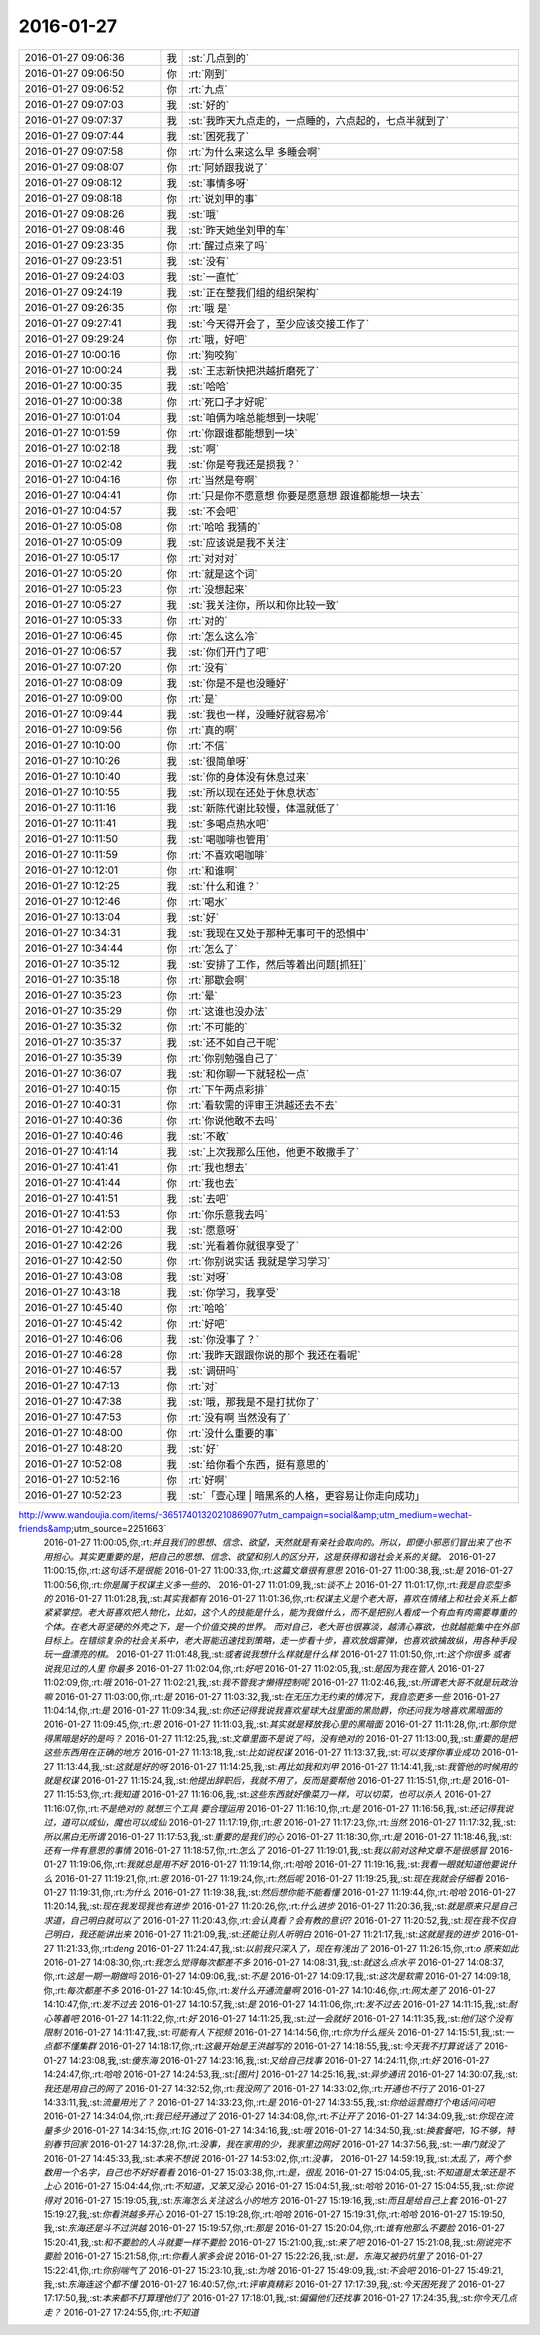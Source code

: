 2016-01-27
-------------

.. csv-table::
   :widths: 25, 1, 60

   2016-01-27 09:06:36,我,:st:`几点到的`
   2016-01-27 09:06:50,你,:rt:`刚到`
   2016-01-27 09:06:52,你,:rt:`九点`
   2016-01-27 09:07:03,我,:st:`好的`
   2016-01-27 09:07:37,我,:st:`我昨天九点走的，一点睡的，六点起的，七点半就到了`
   2016-01-27 09:07:44,我,:st:`困死我了`
   2016-01-27 09:07:58,你,:rt:`为什么来这么早 多睡会啊`
   2016-01-27 09:08:07,你,:rt:`阿娇跟我说了`
   2016-01-27 09:08:12,我,:st:`事情多呀`
   2016-01-27 09:08:18,你,:rt:`说刘甲的事`
   2016-01-27 09:08:26,我,:st:`哦`
   2016-01-27 09:08:46,我,:st:`昨天她坐刘甲的车`
   2016-01-27 09:23:35,你,:rt:`醒过点来了吗`
   2016-01-27 09:23:51,我,:st:`没有`
   2016-01-27 09:24:03,我,:st:`一直忙`
   2016-01-27 09:24:19,我,:st:`正在整我们组的组织架构`
   2016-01-27 09:26:35,你,:rt:`哦 是`
   2016-01-27 09:27:41,我,:st:`今天得开会了，至少应该交接工作了`
   2016-01-27 09:29:24,你,:rt:`哦，好吧`
   2016-01-27 10:00:16,你,:rt:`狗咬狗`
   2016-01-27 10:00:24,我,:st:`王志新快把洪越折磨死了`
   2016-01-27 10:00:35,我,:st:`哈哈`
   2016-01-27 10:00:38,你,:rt:`死口子才好呢`
   2016-01-27 10:01:04,我,:st:`咱俩为啥总能想到一块呢`
   2016-01-27 10:01:59,你,:rt:`你跟谁都能想到一块`
   2016-01-27 10:02:18,我,:st:`啊`
   2016-01-27 10:02:42,我,:st:`你是夸我还是损我？`
   2016-01-27 10:04:16,你,:rt:`当然是夸啊`
   2016-01-27 10:04:41,你,:rt:`只是你不愿意想 你要是愿意想 跟谁都能想一块去`
   2016-01-27 10:04:57,我,:st:`不会吧`
   2016-01-27 10:05:08,你,:rt:`哈哈 我猜的`
   2016-01-27 10:05:09,我,:st:`应该说是我不关注`
   2016-01-27 10:05:17,你,:rt:`对对对`
   2016-01-27 10:05:20,你,:rt:`就是这个词`
   2016-01-27 10:05:23,你,:rt:`没想起来`
   2016-01-27 10:05:27,我,:st:`我关注你，所以和你比较一致`
   2016-01-27 10:05:33,你,:rt:`对的`
   2016-01-27 10:06:45,你,:rt:`怎么这么冷`
   2016-01-27 10:06:57,我,:st:`你们开门了吧`
   2016-01-27 10:07:20,你,:rt:`没有`
   2016-01-27 10:08:09,我,:st:`你是不是也没睡好`
   2016-01-27 10:09:00,你,:rt:`是`
   2016-01-27 10:09:44,我,:st:`我也一样，没睡好就容易冷`
   2016-01-27 10:09:56,你,:rt:`真的啊`
   2016-01-27 10:10:00,你,:rt:`不信`
   2016-01-27 10:10:26,我,:st:`很简单呀`
   2016-01-27 10:10:40,我,:st:`你的身体没有休息过来`
   2016-01-27 10:10:55,我,:st:`所以现在还处于休息状态`
   2016-01-27 10:11:16,我,:st:`新陈代谢比较慢，体温就低了`
   2016-01-27 10:11:41,我,:st:`多喝点热水吧`
   2016-01-27 10:11:50,我,:st:`喝咖啡也管用`
   2016-01-27 10:11:59,你,:rt:`不喜欢喝咖啡`
   2016-01-27 10:12:01,你,:rt:`和谁啊`
   2016-01-27 10:12:25,我,:st:`什么和谁？`
   2016-01-27 10:12:46,你,:rt:`喝水`
   2016-01-27 10:13:04,我,:st:`好`
   2016-01-27 10:34:31,我,:st:`我现在又处于那种无事可干的恐惧中`
   2016-01-27 10:34:44,你,:rt:`怎么了`
   2016-01-27 10:35:12,我,:st:`安排了工作，然后等着出问题[抓狂]`
   2016-01-27 10:35:18,你,:rt:`那歇会啊`
   2016-01-27 10:35:23,你,:rt:`晕`
   2016-01-27 10:35:29,你,:rt:`这谁也没办法`
   2016-01-27 10:35:32,你,:rt:`不可能的`
   2016-01-27 10:35:37,我,:st:`还不如自己干呢`
   2016-01-27 10:35:39,你,:rt:`你别勉强自己了`
   2016-01-27 10:36:07,我,:st:`和你聊一下就轻松一点`
   2016-01-27 10:40:15,你,:rt:`下午两点彩排`
   2016-01-27 10:40:31,你,:rt:`看软需的评审王洪越还去不去`
   2016-01-27 10:40:36,你,:rt:`你说他敢不去吗`
   2016-01-27 10:40:46,我,:st:`不敢`
   2016-01-27 10:41:14,我,:st:`上次我那么压他，他更不敢撒手了`
   2016-01-27 10:41:41,你,:rt:`我也想去`
   2016-01-27 10:41:44,你,:rt:`我也去`
   2016-01-27 10:41:51,我,:st:`去吧`
   2016-01-27 10:41:53,你,:rt:`你乐意我去吗`
   2016-01-27 10:42:00,我,:st:`愿意呀`
   2016-01-27 10:42:26,我,:st:`光看着你就很享受了`
   2016-01-27 10:42:50,你,:rt:`你别说实话 我就是学习学习`
   2016-01-27 10:43:08,我,:st:`对呀`
   2016-01-27 10:43:18,我,:st:`你学习，我享受`
   2016-01-27 10:45:40,你,:rt:`哈哈`
   2016-01-27 10:45:42,你,:rt:`好吧`
   2016-01-27 10:46:06,我,:st:`你没事了？`
   2016-01-27 10:46:28,你,:rt:`我昨天跟跟你说的那个 我还在看呢`
   2016-01-27 10:46:57,我,:st:`调研吗`
   2016-01-27 10:47:13,你,:rt:`对`
   2016-01-27 10:47:38,我,:st:`哦，那我是不是打扰你了`
   2016-01-27 10:47:53,你,:rt:`没有啊 当然没有了`
   2016-01-27 10:48:00,你,:rt:`没什么重要的事`
   2016-01-27 10:48:20,我,:st:`好`
   2016-01-27 10:52:08,我,:st:`给你看个东西，挺有意思的`
   2016-01-27 10:52:16,你,:rt:`好啊`
   2016-01-27 10:52:23,我,:st:`「壹心理 | 暗黑系的人格，更容易让你走向成功」
http://www.wandoujia.com/items/-3651740132021086907?utm_campaign=social&amp;utm_medium=wechat-friends&amp;utm_source=2251663`
   2016-01-27 11:00:05,你,:rt:`并且我们的思想、信念、欲望，天然就是有亲社会取向的。所以，即便小邪恶们冒出来了也不用担心。其实更重要的是，把自己的思想、信念、欲望和别人的区分开，这是获得和谐社会关系的关键。`
   2016-01-27 11:00:15,你,:rt:`这句话不是很能`
   2016-01-27 11:00:33,你,:rt:`这篇文章很有意思`
   2016-01-27 11:00:38,我,:st:`是`
   2016-01-27 11:00:56,你,:rt:`你是属于权谋主义多一些的、`
   2016-01-27 11:01:09,我,:st:`谈不上`
   2016-01-27 11:01:17,你,:rt:`我是自恋型多的`
   2016-01-27 11:01:28,我,:st:`其实我都有`
   2016-01-27 11:01:36,你,:rt:`权谋主义是个老大哥，喜欢在情绪上和社会关系上都紧紧掌控。老大哥喜欢把人物化，比如，这个人的技能是什么，能为我做什么，而不是把别人看成一个有血有肉需要尊重的个体。在老大哥坚硬的外壳之下，是一个价值交换的世界。  而对自己，老大哥也很寡淡，越清心寡欲，也就越能集中在外部目标上。在错综复杂的社会关系中，老大哥能迅速找到策略，走一步看十步，喜欢放烟雾弹，也喜欢欲擒故纵，用各种手段玩一盘漂亮的棋。`
   2016-01-27 11:01:48,我,:st:`或者说我想什么样就是什么样`
   2016-01-27 11:01:50,你,:rt:`这个你很多 或者说我见过的人里 你最多`
   2016-01-27 11:02:04,你,:rt:`好吧`
   2016-01-27 11:02:05,我,:st:`是因为我在管人`
   2016-01-27 11:02:09,你,:rt:`哦`
   2016-01-27 11:02:21,我,:st:`我不管我才懒得控制呢`
   2016-01-27 11:02:46,我,:st:`所谓老大哥不就是玩政治嘛`
   2016-01-27 11:03:00,你,:rt:`是`
   2016-01-27 11:03:32,我,:st:`在无压力无约束的情况下，我自恋更多一些`
   2016-01-27 11:04:14,你,:rt:`是`
   2016-01-27 11:09:34,我,:st:`你还记得我说我喜欢星球大战里面的黑勋爵，你还问我为啥喜欢黑暗面的`
   2016-01-27 11:09:45,你,:rt:`恩`
   2016-01-27 11:11:03,我,:st:`其实就是释放我心里的黑暗面`
   2016-01-27 11:11:28,你,:rt:`那你觉得黑暗是好的是吗？`
   2016-01-27 11:12:25,我,:st:`文章里面不是说了吗，没有绝对的`
   2016-01-27 11:13:00,我,:st:`重要的是把这些东西用在正确的地方`
   2016-01-27 11:13:18,我,:st:`比如说权谋`
   2016-01-27 11:13:37,我,:st:`可以支撑你事业成功`
   2016-01-27 11:13:44,我,:st:`这就是好的呀`
   2016-01-27 11:14:25,我,:st:`再比如我和刘甲`
   2016-01-27 11:14:41,我,:st:`我管他的时候用的就是权谋`
   2016-01-27 11:15:24,我,:st:`他提出辞职后，我就不用了，反而是要帮他`
   2016-01-27 11:15:51,你,:rt:`是`
   2016-01-27 11:15:53,你,:rt:`我知道`
   2016-01-27 11:16:06,我,:st:`这些东西就好像菜刀一样，可以切菜，也可以杀人`
   2016-01-27 11:16:07,你,:rt:`不是绝对的 就想三个工具 要合理运用`
   2016-01-27 11:16:10,你,:rt:`是`
   2016-01-27 11:16:56,我,:st:`还记得我说过，道可以成仙，魔也可以成仙`
   2016-01-27 11:17:19,你,:rt:`恩`
   2016-01-27 11:17:23,你,:rt:`当然`
   2016-01-27 11:17:32,我,:st:`所以黑白无所谓`
   2016-01-27 11:17:53,我,:st:`重要的是我们的心`
   2016-01-27 11:18:30,你,:rt:`是`
   2016-01-27 11:18:46,我,:st:`还有一件有意思的事情`
   2016-01-27 11:18:57,你,:rt:`怎么了`
   2016-01-27 11:19:01,我,:st:`我以前对这种文章不是很感冒`
   2016-01-27 11:19:06,你,:rt:`我就总是用不好`
   2016-01-27 11:19:14,你,:rt:`哈哈`
   2016-01-27 11:19:16,我,:st:`我看一眼就知道他要说什么`
   2016-01-27 11:19:21,你,:rt:`恩`
   2016-01-27 11:19:24,你,:rt:`然后呢`
   2016-01-27 11:19:25,我,:st:`现在我就会仔细看`
   2016-01-27 11:19:31,你,:rt:`为什么`
   2016-01-27 11:19:38,我,:st:`然后想你能不能看懂`
   2016-01-27 11:19:44,你,:rt:`哈哈`
   2016-01-27 11:20:14,我,:st:`现在我发现我也有进步`
   2016-01-27 11:20:26,你,:rt:`什么进步`
   2016-01-27 11:20:36,我,:st:`就是原来只是自己求道，自己明白就可以了`
   2016-01-27 11:20:43,你,:rt:`会认真看？会有教的意识?`
   2016-01-27 11:20:52,我,:st:`现在我不仅自己明白，我还能讲出来`
   2016-01-27 11:21:09,我,:st:`还能让别人听明白`
   2016-01-27 11:21:17,我,:st:`这就是我的进步`
   2016-01-27 11:21:33,你,:rt:`deng`
   2016-01-27 11:24:47,我,:st:`以前我只深入了，现在有浅出了`
   2016-01-27 11:26:15,你,:rt:`o  原来如此`
   2016-01-27 14:08:30,你,:rt:`我怎么觉得每次都差不多`
   2016-01-27 14:08:31,我,:st:`就这么点水平`
   2016-01-27 14:08:37,你,:rt:`这是一期一期做吗`
   2016-01-27 14:09:06,我,:st:`不是`
   2016-01-27 14:09:17,我,:st:`这次是软需`
   2016-01-27 14:09:18,你,:rt:`每次都差不多`
   2016-01-27 14:10:45,你,:rt:`发什么开通流量啊`
   2016-01-27 14:10:46,你,:rt:`网太差了`
   2016-01-27 14:10:47,你,:rt:`发不过去`
   2016-01-27 14:10:57,我,:st:`是`
   2016-01-27 14:11:06,你,:rt:`发不过去`
   2016-01-27 14:11:15,我,:st:`耐心等着吧`
   2016-01-27 14:11:22,你,:rt:`好`
   2016-01-27 14:11:25,我,:st:`过一会就好`
   2016-01-27 14:11:35,我,:st:`他们这个没有限制`
   2016-01-27 14:11:47,我,:st:`可能有人下视频`
   2016-01-27 14:14:56,你,:rt:`你为什么摇头`
   2016-01-27 14:15:51,我,:st:`一点都不懂集群`
   2016-01-27 14:18:17,你,:rt:`这最开始是王洪越写的`
   2016-01-27 14:18:55,我,:st:`今天我不打算说话了`
   2016-01-27 14:23:08,我,:st:`傻东海`
   2016-01-27 14:23:16,我,:st:`又给自己找事`
   2016-01-27 14:24:11,你,:rt:`好`
   2016-01-27 14:24:47,你,:rt:`哈哈`
   2016-01-27 14:24:53,我,:st:`[图片]`
   2016-01-27 14:25:16,我,:st:`异步通讯`
   2016-01-27 14:30:07,我,:st:`我还是用自己的网了`
   2016-01-27 14:32:52,你,:rt:`我没网了`
   2016-01-27 14:33:02,你,:rt:`开通也不行了`
   2016-01-27 14:33:11,我,:st:`流量用光了？`
   2016-01-27 14:33:23,你,:rt:`是`
   2016-01-27 14:33:55,我,:st:`你给运营商打个电话问问吧`
   2016-01-27 14:34:04,你,:rt:`我已经开通过了`
   2016-01-27 14:34:08,你,:rt:`不让开了`
   2016-01-27 14:34:09,我,:st:`你现在流量多少`
   2016-01-27 14:34:15,你,:rt:`1G`
   2016-01-27 14:34:16,我,:st:`哦`
   2016-01-27 14:34:50,我,:st:`换套餐吧，1G不够，特别春节回家`
   2016-01-27 14:37:28,你,:rt:`没事，我在家用的少，我家里边网好`
   2016-01-27 14:37:56,我,:st:`一串门就没了`
   2016-01-27 14:45:33,我,:st:`本来不想说`
   2016-01-27 14:53:02,你,:rt:`没事，`
   2016-01-27 14:59:19,我,:st:`太乱了，两个参数用一个名字，自己也不好好看看`
   2016-01-27 15:03:38,你,:rt:`是，很乱`
   2016-01-27 15:04:05,我,:st:`不知道是太笨还是不上心`
   2016-01-27 15:04:44,你,:rt:`不知道，又笨又没心`
   2016-01-27 15:04:51,我,:st:`哈哈`
   2016-01-27 15:04:55,我,:st:`你说得对`
   2016-01-27 15:19:05,我,:st:`东海怎么关注这么小的地方`
   2016-01-27 15:19:16,我,:st:`而且是给自己上套`
   2016-01-27 15:19:27,我,:st:`你看洪越多开心`
   2016-01-27 15:19:28,你,:rt:`哈哈`
   2016-01-27 15:19:31,你,:rt:`哈哈`
   2016-01-27 15:19:50,我,:st:`东海还是斗不过洪越`
   2016-01-27 15:19:57,你,:rt:`那是`
   2016-01-27 15:20:04,你,:rt:`谁有他那么不要脸`
   2016-01-27 15:20:41,我,:st:`和不要脸的人斗就要一样不要脸`
   2016-01-27 15:21:00,我,:st:`来了吧`
   2016-01-27 15:21:08,我,:st:`刚说完不要脸`
   2016-01-27 15:21:58,你,:rt:`你看人家多会说`
   2016-01-27 15:22:26,我,:st:`是，东海又被扔坑里了`
   2016-01-27 15:22:41,你,:rt:`你别喘气了`
   2016-01-27 15:23:10,我,:st:`为啥`
   2016-01-27 15:49:09,我,:st:`不会吧`
   2016-01-27 15:49:21,我,:st:`东海连这个都不懂`
   2016-01-27 16:40:57,你,:rt:`评审真精彩`
   2016-01-27 17:17:39,我,:st:`今天困死我了`
   2016-01-27 17:17:50,我,:st:`本来都不打算理他们了`
   2016-01-27 17:18:01,我,:st:`偏偏他们还找事`
   2016-01-27 17:24:35,我,:st:`你今天几点走？`
   2016-01-27 17:24:55,你,:rt:`不知道`